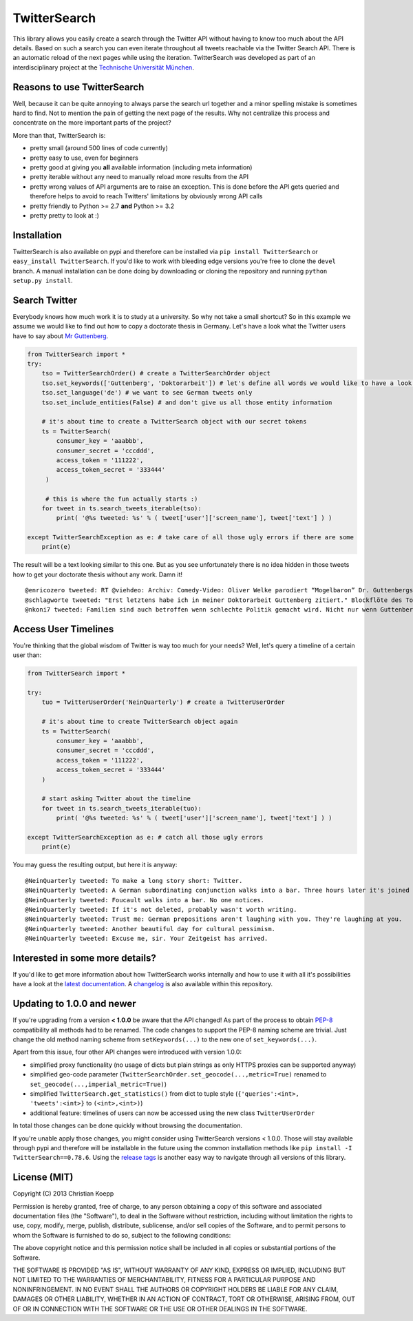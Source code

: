 *************
TwitterSearch
*************

.. image:: https://img.shields.io/travis/ckoepp/TwitterSearch/master.svg?style=flat-square
    :target: http://travis-ci.org/ckoepp/TwitterSearch/branches
    :alt: Build Status

.. image:: https://img.shields.io/coveralls/ckoepp/TwitterSearch.svg?style=flat-square
    :target: https://coveralls.io/r/ckoepp/TwitterSearch?branch=master
    :alt: Coverage

.. image:: https://img.shields.io/pypi/dm/TwitterSearch.svg?style=flat-square
    :target: https://crate.io/packages/TwitterSearch/
    :alt: Downloads

.. image:: https://img.shields.io/pypi/v/TwitterSearch.svg?style=flat-square
    :target: https://pypi.python.org/pypi/TwitterSearch/
    :alt: PyPi version

.. image:: https://img.shields.io/badge/license-MIT-blue.svg?style=flat-square
    :target: https://raw.githubusercontent.com/ckoepp/TwitterSearch/master/LICENSE
    :alt: MIT License

.. image:: https://readthedocs.org/projects/twittersearch/badge/?version=latest
     :target: https://twittersearch.readthedocs.org/en/latest/
     :alt: Documentation

This library allows you easily create a search through the Twitter  API without having to know too much about the API details. Based on such a search you can even iterate throughout all tweets reachable via the Twitter Search API. There is an automatic reload of the next pages while using the iteration. TwitterSearch was developed as part of an interdisciplinary project at the `Technische Universität München <http://www.tum.de/en/>`_.

Reasons to use TwitterSearch
############################

Well, because it can be quite annoying to always parse the search url together and a minor spelling mistake is sometimes hard to find. Not to mention the pain of getting the next page of the results. Why not centralize this process and concentrate on the more important parts of the project?

More than that, TwitterSearch is:

* pretty small (around 500 lines of code currently)
* pretty easy to use, even for beginners
* pretty good at giving you **all** available information (including meta information)
* pretty iterable without any need to manually reload more results from the API
* pretty wrong values of API arguments are to raise an exception. This is done before the API gets queried and therefore helps to avoid to reach Twitters' limitations by obviously wrong API calls
* pretty friendly to Python >= 2.7 **and** Python >= 3.2
* pretty pretty to look at :)

Installation
############

TwitterSearch is also available on pypi and therefore can be installed via ``pip install TwitterSearch`` or ``easy_install TwitterSearch``. If you'd like to work with bleeding edge versions you're free to clone the ``devel`` branch. A manual installation can be done doing by downloading or cloning the repository and running ``python setup.py install``.

Search Twitter
##############

Everybody knows how much work it is to study at a university. So why not take a small shortcut? So in this example we assume we would like to find out how to copy a doctorate thesis in Germany. Let's have a look what the Twitter users have to say about `Mr Guttenberg <http://www.bbc.co.uk/news/world-europe-12608083>`_.

.. code-block:: python

    from TwitterSearch import *
    try:
        tso = TwitterSearchOrder() # create a TwitterSearchOrder object
        tso.set_keywords(['Guttenberg', 'Doktorarbeit']) # let's define all words we would like to have a look for
        tso.set_language('de') # we want to see German tweets only
        tso.set_include_entities(False) # and don't give us all those entity information

        # it's about time to create a TwitterSearch object with our secret tokens
        ts = TwitterSearch(
            consumer_key = 'aaabbb',
            consumer_secret = 'cccddd',
            access_token = '111222',
            access_token_secret = '333444'
         )

         # this is where the fun actually starts :)
        for tweet in ts.search_tweets_iterable(tso):
            print( '@%s tweeted: %s' % ( tweet['user']['screen_name'], tweet['text'] ) )

    except TwitterSearchException as e: # take care of all those ugly errors if there are some
        print(e)


The result will be a text looking similar to this one. But as you see unfortunately there is no idea hidden in those tweets how to get your doctorate thesis without any work. Damn it!

::

    @enricozero tweeted: RT @viehdeo: Archiv: Comedy-Video: Oliver Welke parodiert “Mogelbaron” Dr. Guttenbergs Doktorarbeit (Schummel-cum-laude Pla... http://t. ...
    @schlagworte tweeted: "Erst letztens habe ich in meiner Doktorarbeit Guttenberg zitiert." Blockflöte des Todes: http://t.co/pCzIn429
    @nkoni7 tweeted: Familien sind auch betroffen wenn schlechte Politik gemacht wird. Nicht nur wenn Guttenberg seine Doktorarbeit fälscht ! #absolutemehrheit

Access User Timelines
#####################

You're thinking that the global wisdom of Twitter is way too much for your needs? Well, let's query a timeline of a certain user than:

.. code-block:: python

    from TwitterSearch import *

    try:
        tuo = TwitterUserOrder('NeinQuarterly') # create a TwitterUserOrder

        # it's about time to create TwitterSearch object again
        ts = TwitterSearch(
            consumer_key = 'aaabbb',
            consumer_secret = 'cccddd',
            access_token = '111222',
            access_token_secret = '333444'
        )

        # start asking Twitter about the timeline
        for tweet in ts.search_tweets_iterable(tuo): 
            print( '@%s tweeted: %s' % ( tweet['user']['screen_name'], tweet['text'] ) )

    except TwitterSearchException as e: # catch all those ugly errors
        print(e)

You may guess the resulting output, but here it is anyway:

::

    @NeinQuarterly tweeted: To make a long story short: Twitter.
    @NeinQuarterly tweeted: A German subordinating conjunction walks into a bar. Three hours later it's joined by a verb.
    @NeinQuarterly tweeted: Foucault walks into a bar. No one notices.
    @NeinQuarterly tweeted: If it's not deleted, probably wasn't worth writing.
    @NeinQuarterly tweeted: Trust me: German prepositions aren't laughing with you. They're laughing at you.
    @NeinQuarterly tweeted: Another beautiful day for cultural pessimism.
    @NeinQuarterly tweeted: Excuse me, sir. Your Zeitgeist has arrived.

Interested in some more details?
################################

If you'd like to get more information about how TwitterSearch works internally and how to use it with all it's possibilities have a look at the `latest documentation <https://twittersearch.readthedocs.org/en/latest/>`_. A `changelog <https://github.com/ckoepp/TwitterSearch/blob/master/CHANGELOG.rst>`_ is also available within this repository.

Updating to 1.0.0 and newer
###########################

If you're upgrading from a version **< 1.0.0** be aware that the API changed! As part of the process to obtain `PEP-8 <http://legacy.python.org/dev/peps/pep-0008/>`_ compatibility all methods had to be renamed. The code changes to support the PEP-8 naming scheme are trivial. Just change the old method naming scheme from ``setKeywords(...)`` to the new one of ``set_keywords(...)``.

Apart from this issue, four other API changes were introduced with version 1.0.0:

* simplified proxy functionality (no usage of dicts but plain strings as only HTTPS proxies can be supported anyway)
* simplified geo-code parameter (``TwitterSearchOrder.set_geocode(...,metric=True)`` renamed to ``set_geocode(...,imperial_metric=True)``)
* simplified ``TwitterSearch.get_statistics()`` from dict to tuple style (``{'queries':<int>, 'tweets':<int>}`` to ``(<int>,<int>)``)
* additional feature: timelines of users can now be accessed using the new class ``TwitterUserOrder``

In total those changes can be done quickly without browsing the documentation.

If you're unable apply those changes, you might consider using TwitterSearch versions < 1.0.0. Those will stay available through pypi and therefore will be installable in the future using the common installation methods like ``pip install -I TwitterSearch==0.78.6``. Using the `release tags <https://github.com/ckoepp/TwitterSearch/releases>`_ is another easy way to navigate through all versions of this library.

License (MIT)
#############

Copyright (C) 2013 Christian Koepp

Permission is hereby granted, free of charge, to any person obtaining a copy of this software and associated documentation files (the "Software"), to deal in the Software without restriction, including without limitation the rights to use, copy, modify, merge, publish, distribute, sublicense, and/or sell copies of the Software, and to permit persons to whom the Software is furnished to do so, subject to the following conditions:  

The above copyright notice and this permission notice shall be included in all copies or substantial portions of the Software.

THE SOFTWARE IS PROVIDED "AS IS", WITHOUT WARRANTY OF ANY KIND, EXPRESS OR IMPLIED, INCLUDING BUT NOT LIMITED TO THE WARRANTIES OF MERCHANTABILITY, FITNESS FOR A PARTICULAR PURPOSE AND NONINFRINGEMENT. IN NO EVENT SHALL THE AUTHORS OR COPYRIGHT HOLDERS BE LIABLE FOR ANY CLAIM, DAMAGES OR OTHER LIABILITY, WHETHER IN AN ACTION OF CONTRACT, TORT OR OTHERWISE, ARISING FROM, OUT OF OR IN CONNECTION WITH THE SOFTWARE OR THE USE OR OTHER DEALINGS IN THE SOFTWARE.


